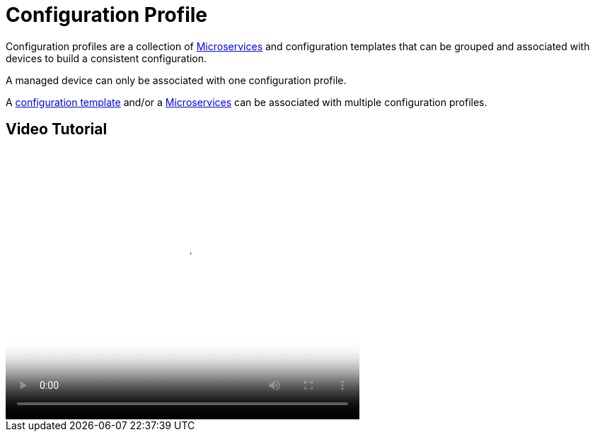 = Configuration Profile
:imagesdir: ../resources/
ifdef::env-github,env-browser[:outfilesuffix: .adoc]

[[main-content]]
Configuration profiles are a collection
of link:../Configuration/Microservices/microservices.adoc[Microservices] and configuration
templates that can be grouped and associated with devices to build a
consistent configuration.

A managed device can only be associated with one configuration profile.

A link:++./Configuration Template/configuration-template.adoc++[configuration
template] and/or a link:../Configuration/Microservices/microservices.adoc[Microservices] can
be associated with multiple configuration profiles.

[[ConfigurationProfile-VideoTutorial]]
== Video Tutorial

video::videos/MSActivator-16.2-Creating-a-Monitoring-Profile.mp4[image,width=500,height=380]
